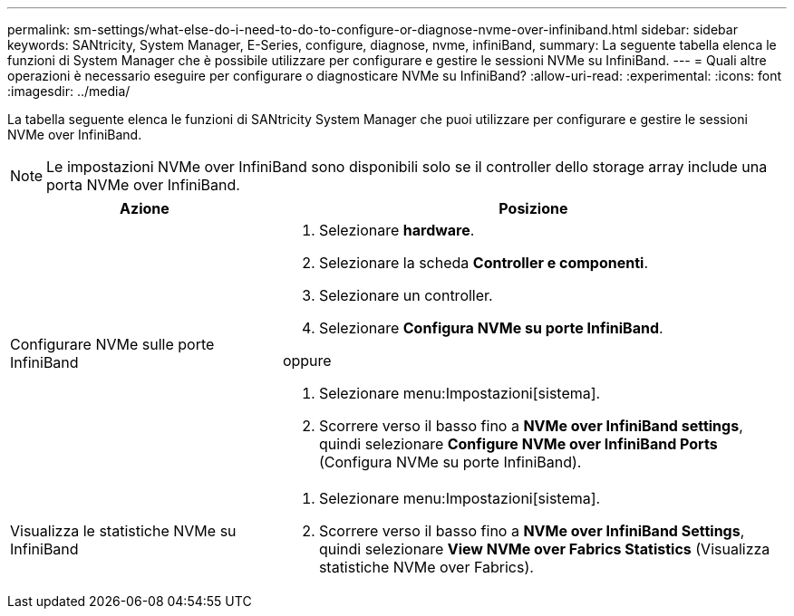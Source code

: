 ---
permalink: sm-settings/what-else-do-i-need-to-do-to-configure-or-diagnose-nvme-over-infiniband.html 
sidebar: sidebar 
keywords: SANtricity, System Manager, E-Series, configure, diagnose, nvme, infiniBand, 
summary: La seguente tabella elenca le funzioni di System Manager che è possibile utilizzare per configurare e gestire le sessioni NVMe su InfiniBand. 
---
= Quali altre operazioni è necessario eseguire per configurare o diagnosticare NVMe su InfiniBand?
:allow-uri-read: 
:experimental: 
:icons: font
:imagesdir: ../media/


[role="lead"]
La tabella seguente elenca le funzioni di SANtricity System Manager che puoi utilizzare per configurare e gestire le sessioni NVMe over InfiniBand.

[NOTE]
====
Le impostazioni NVMe over InfiniBand sono disponibili solo se il controller dello storage array include una porta NVMe over InfiniBand.

====
[cols="35h,~"]
|===
| Azione | Posizione 


 a| 
Configurare NVMe sulle porte InfiniBand
 a| 
. Selezionare *hardware*.
. Selezionare la scheda *Controller e componenti*.
. Selezionare un controller.
. Selezionare *Configura NVMe su porte InfiniBand*.


oppure

. Selezionare menu:Impostazioni[sistema].
. Scorrere verso il basso fino a *NVMe over InfiniBand settings*, quindi selezionare *Configure NVMe over InfiniBand Ports* (Configura NVMe su porte InfiniBand).




 a| 
Visualizza le statistiche NVMe su InfiniBand
 a| 
. Selezionare menu:Impostazioni[sistema].
. Scorrere verso il basso fino a *NVMe over InfiniBand Settings*, quindi selezionare *View NVMe over Fabrics Statistics* (Visualizza statistiche NVMe over Fabrics).


|===